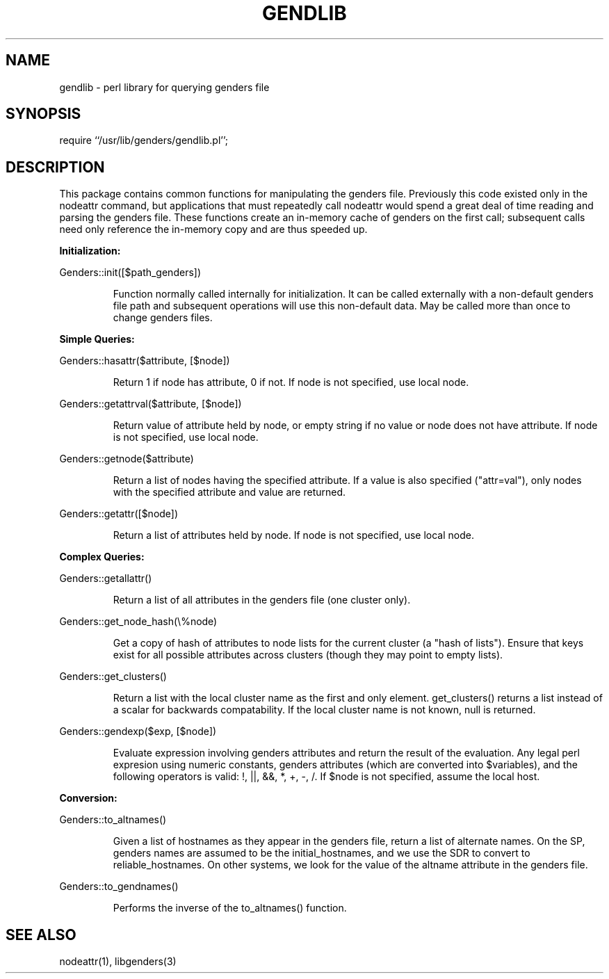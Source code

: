 \."
\." $Id: gendlib.3,v 1.5 2003-04-07 20:05:33 achu Exp $
\." $Source: /g/g0/achu/temp/genders-cvsbackup-full/genders/gendlib.3,v $
\." 
.\" Copyright (C) 2000-2001 Regents of the University of California
.\" See the DISCLAIMER file distributed with this package.
\."
.TH GENDLIB 3 "10/10/97" "LLNL" "GENDLIB"
.SH NAME
gendlib \- perl library for querying genders file
.SH SYNOPSIS
require ``/usr/lib/genders/gendlib.pl'';
.SH DESCRIPTION
This package contains common functions for manipulating the genders file.
Previously this code existed only in the nodeattr command, but applications
that must repeatedly call nodeattr would spend a great deal of time reading
and parsing the genders file.  These functions create an in-memory
cache of genders on the first call;  subsequent calls need
only reference the in-memory copy and are thus speeded up.
.LP
.B Initialization:
.LP
Genders::init([$path_genders])
.IP
Function normally called internally for initialization.  It can be called
externally with a non-default genders file path and subsequent operations
will use this non-default data.  May be called more than once to change
genders files.  
.LP
.B Simple Queries:
.LP
Genders::hasattr($attribute, [$node])
.IP
Return 1 if node has attribute, 0 if not.  If node is not specified,
use local node.
.LP
Genders::getattrval($attribute, [$node])
.IP
Return value of attribute held by node, or empty string if no value or
node does not have attribute.  If node is not specified, use local node.
.LP
Genders::getnode($attribute)
.IP
Return a list of nodes having the specified attribute.  If a value is 
also specified ("attr=val"), only nodes with the specified attribute and
value are returned.
.LP
Genders::getattr([$node])
.IP
Return a list of attributes held by node.  If node is not specified, use
local node.
.LP
.B Complex Queries:
.LP
Genders::getallattr()
.IP
Return a list of all attributes in the genders file (one cluster only).
.LP
Genders::get_node_hash(\\%node)
.IP
Get a copy of hash of attributes to node lists for the current cluster
(a "hash of lists").  Ensure that keys exist for all possible attributes 
across clusters (though they may point to empty lists).
.LP
Genders::get_clusters()
.IP
Return a list with the local cluster name as the first and only
element.  get_clusters() returns a list instead of a scalar for
backwards compatability.  If the local cluster name is not known, null
is returned.
.LP
Genders::gendexp($exp, [$node])
.IP
Evaluate expression involving genders attributes and return the result
of the evaluation.  Any legal perl expresion using numeric constants,
genders attributes (which are converted into $variables), and the following
operators is valid:  !, ||, &&, *, +, -, /.  If $node is not specified,
assume the local host.
.LP
.B Conversion:
.LP
Genders::to_altnames()
.IP
Given a list of hostnames as they appear in the genders file, return
a list of alternate names.  On the SP, genders names are assumed to be the 
initial_hostnames, and we use the SDR to convert to reliable_hostnames.  
On other systems, we look for the value of the altname attribute in the 
genders file.
.LP
Genders::to_gendnames()
.IP
Performs the inverse of the to_altnames() function.
.SH "SEE ALSO"
nodeattr(1), libgenders(3)
